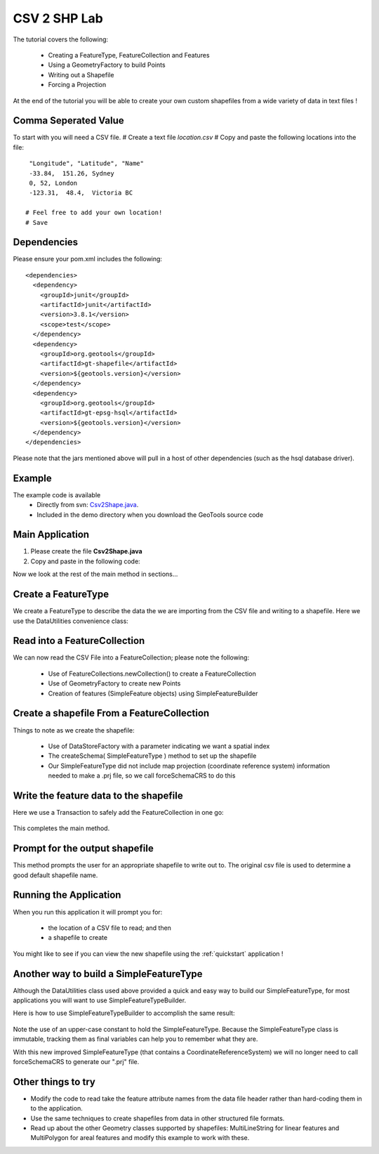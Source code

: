 .. _csv2shp:

CSV 2 SHP Lab
=============

The tutorial covers the following:

 * Creating a FeatureType, FeatureCollection and Features
 * Using a GeometryFactory to build Points
 * Writing out a Shapefile
 * Forcing a Projection

At the end of the tutorial you will be able to create your own custom shapefiles from a wide variety of data in text files !

Comma Seperated Value
---------------------
To start with you will need a CSV file.
# Create a text file *location.csv*
# Copy and paste the following locations into the file::

  "Longitude", "Latitude", "Name"
  -33.84,  151.26, Sydney
  0, 52, London
  -123.31,  48.4,  Victoria BC
  
 # Feel free to add your own location!
 # Save

Dependencies
------------

Please ensure your pom.xml includes the following::

  <dependencies>
    <dependency>
      <groupId>junit</groupId>
      <artifactId>junit</artifactId>
      <version>3.8.1</version>
      <scope>test</scope>
    </dependency>
    <dependency>
      <groupId>org.geotools</groupId>
      <artifactId>gt-shapefile</artifactId>
      <version>${geotools.version}</version>
    </dependency>
    <dependency>
      <groupId>org.geotools</groupId>
      <artifactId>gt-epsg-hsql</artifactId>
      <version>${geotools.version}</version>
    </dependency>
  </dependencies>

Please note that the jars mentioned above will pull in a host of other dependencies (such as the hsql database driver).

Example
-------

The example code is available
 * Directly from svn: Csv2Shape.java_.
 * Included in the demo directory when you download the GeoTools source code

.. _Csv2Shape.java:  http://svn.osgeo.org/geotools/trunk/demo/example/src/main/java/org/geotools/demo/Csv2Shape.java

Main Application
----------------
1. Please create the file **Csv2Shape.java**
2. Copy and paste in the following code:

   .. literalinclude:: ../../../../../demo/example/src/main/java/org/geotools/demo/Csv2Shape.java
      :language: java
      :start-after: // start source
      :end-before: // docs break feature type

Now we look at the rest of the main method in sections...

Create a FeatureType
--------------------

We create a FeatureType to describe the data the we are importing from the CSV file and writing to a shapefile.
Here we use the DataUtilities convenience class:

   .. literalinclude:: ../../../../../demo/example/src/main/java/org/geotools/demo/Csv2Shape.java
      :language: java
      :start-after: // docs break feature type
      :end-before: // docs break feature collection

Read into a FeatureCollection
-----------------------------
We can now read the CSV File into a FeatureCollection; please note the following:

 * Use of FeatureCollections.newCollection() to create a FeatureCollection
 * Use of GeometryFactory to create new Points
 * Creation of features (SimpleFeature objects) using SimpleFeatureBuilder

   .. literalinclude:: ../../../../../demo/example/src/main/java/org/geotools/demo/Csv2Shape.java
      :language: java
      :start-after: // docs break feature collection
      :end-before: // docs break new shapefile

Create a shapefile From a FeatureCollection
-------------------------------------------

Things to note as we create the shapefile:

 * Use of DataStoreFactory with a parameter indicating we want a spatial index
 * The createSchema( SimpleFeatureType ) method to set up the shapefile
 * Our SimpleFeatureType did not include map projection (coordinate reference system) information needed to make a .prj file, so we call forceSchemaCRS to do this

   .. literalinclude:: ../../../../../demo/example/src/main/java/org/geotools/demo/Csv2Shape.java
      :language: java
      :start-after: // docs break new shapefile
      :end-before: // docs break transaction

Write the feature data to the shapefile
---------------------------------------

Here we use a Transaction to safely add the FeatureCollection in one go:

   .. literalinclude:: ../../../../../demo/example/src/main/java/org/geotools/demo/Csv2Shape.java
      :language: java
      :start-after: // docs break transaction
      :end-before: // end main

This completes the main method.

Prompt for the output shapefile
-------------------------------

This method prompts the user for an appropriate shapefile to write out to. The original csv file is used to determine a good default
shapefile name.

   .. literalinclude:: ../../../../../demo/example/src/main/java/org/geotools/demo/Csv2Shape.java
      :language: java
      :start-after: // start get shapefile
      :end-before: // end get shapefile


Running the Application
-----------------------

When you run this application it will prompt you for:

 * the location of a CSV file to read; and then
 * a shapefile to create

You might like to see if you can view the new shapefile using the :ref:`quickstart` application !

Another way to build a SimpleFeatureType
----------------------------------------

Although the DataUtilities class used above provided a quick and easy way to build our SimpleFeatureType, for most applications you will want to use SimpleFeatureTypeBuilder. 

Here is how to use SimpleFeatureTypeBuilder to accomplish the same result:

   .. literalinclude:: ../../../../../demo/example/src/main/java/org/geotools/demo/Csv2Shape.java
      :language: java
      :start-after: // start createFeatureType
      :end-before: // end createFeatureType

Note the use of an upper-case constant to hold the SimpleFeatureType. Because the SimpleFeatureType class is immutable, tracking them as 
final variables can help you to remember what they are.

With this new improved SimpleFeatureType (that contains a CoordinateReferenceSystem) we will no longer need to call forceSchemaCRS to generate our ".prj" file.

Other things to try
-------------------

* Modify the code to read take the feature attribute names from the data file header rather than hard-coding them in to the application.
* Use the same techniques to create shapefiles from data in other structured file formats.
* Read up about the other Geometry classes supported by shapefiles: MultiLineString for linear features and MultiPolygon for areal features and modify this example to work with these.


